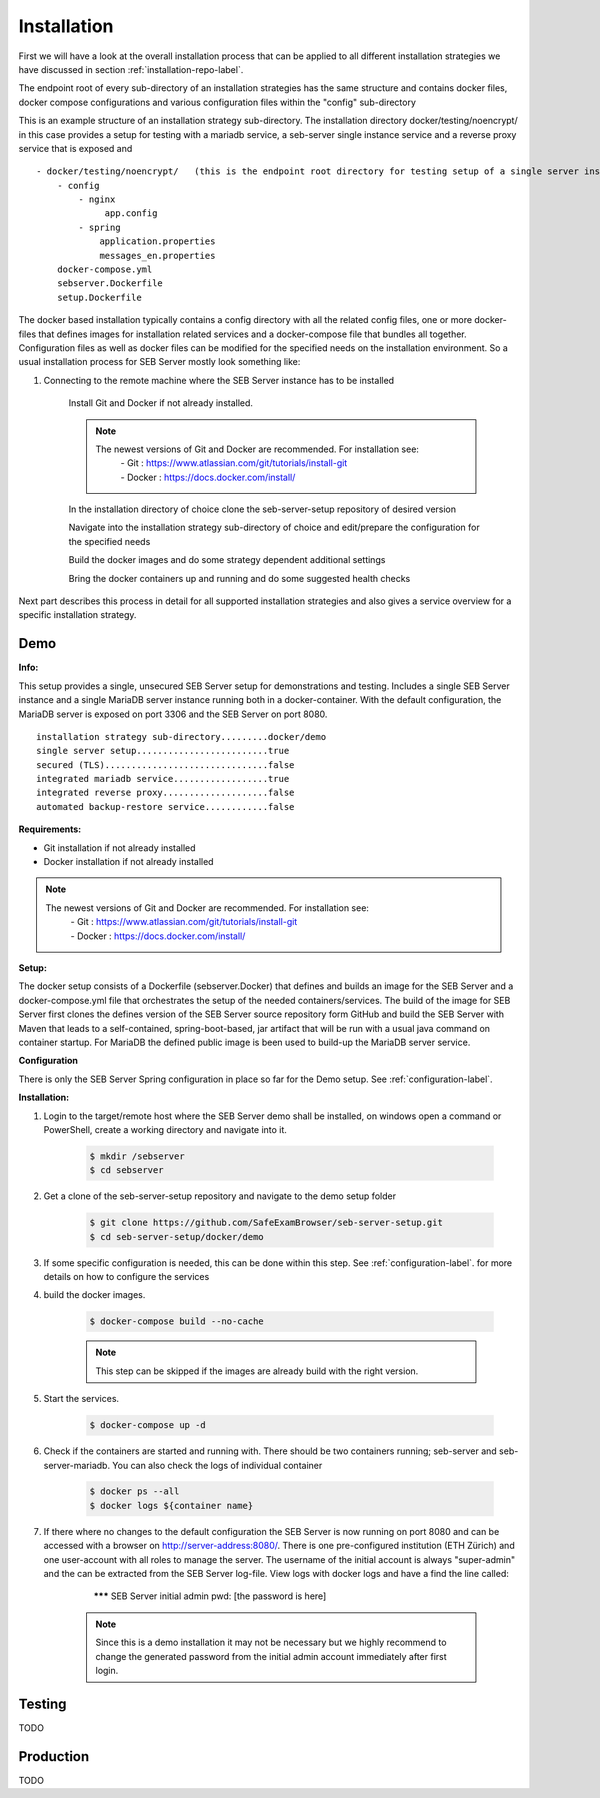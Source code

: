 Installation
============

First we will have a look at the overall installation process that can be applied to all different installation strategies we have discussed 
in section :ref:`installation-repo-label`. 

The endpoint root of every sub-directory of an installation strategies has the same structure and contains docker files, docker compose 
configurations and various configuration files within the "config" sub-directory

This is an example structure of an installation strategy sub-directory. The installation directory docker/testing/noencrypt/ in this case 
provides a setup for testing with a mariadb service, a seb-server single instance service and a reverse proxy service that is exposed and

::
    
    - docker/testing/noencrypt/   (this is the endpoint root directory for testing setup of a single server instance with no TLS)
        - config
            - nginx
                 app.config
            - spring
                application.properties
                messages_en.properties
        docker-compose.yml
        sebserver.Dockerfile
        setup.Dockerfile
        
The docker based installation typically contains a config directory with all the related config files, one or more docker-files that
defines images for installation related services and a docker-compose file that bundles all together. Configuration files as well as 
docker files can be modified for the specified needs on the installation environment.
So a usual installation process for SEB Server mostly look something like:

#. Connecting to the remote machine where the SEB Server instance has to be installed 
    
    Install Git and Docker if not already installed.
    
    .. note::
    
        The newest versions of Git and Docker are recommended. For installation see:
            |    - Git : https://www.atlassian.com/git/tutorials/install-git
            |    - Docker : https://docs.docker.com/install/
    
    In the installation directory of choice clone the seb-server-setup repository of desired version
    
    Navigate into the installation strategy sub-directory of choice and edit/prepare the configuration for the specified needs
    
    Build the docker images and do some strategy dependent additional settings
    
    Bring the docker containers up and running and do some suggested health checks

Next part describes this process in detail for all supported installation strategies and also gives a service overview for a
specific installation strategy.


Demo
----

**Info:**

This setup provides a single, unsecured SEB Server setup for demonstrations and testing. Includes a single SEB Server instance and a single MariaDB server instance running both in a docker-container. 
With the default configuration, the MariaDB server is exposed on port 3306 and the SEB Server on port 8080.

::

        installation strategy sub-directory.........docker/demo
        single server setup.........................true
        secured (TLS)...............................false
        integrated mariadb service..................true
        integrated reverse proxy....................false
        automated backup-restore service............false
        


**Requirements:**

- Git installation if not already installed
- Docker installation if not already installed

.. note::

    The newest versions of Git and Docker are recommended. For installation see:
        |    - Git : https://www.atlassian.com/git/tutorials/install-git
        |    - Docker : https://docs.docker.com/install/
    
**Setup:**

The docker setup consists of a Dockerfile (sebserver.Docker) that defines and builds an image for the SEB Server and a docker-compose.yml file that orchestrates the setup of the needed containers/services. 
The build of the image for SEB Server first clones the defines version of the SEB Server source repository form GitHub and build the SEB Server with Maven that leads to a self-contained, spring-boot-based, 
jar artifact that will be run with a usual java command on container startup. For MariaDB the defined public image is been used to build-up the MariaDB server service.

**Configuration**

There is only the SEB Server Spring configuration in place so far for the Demo setup. See :ref:`configuration-label`.


**Installation:**

1. Login to the target/remote host where the SEB Server demo shall be installed, on windows open a command or PowerShell, create a working directory and navigate into it.
    
    .. code-block:: bash
    
        $ mkdir /sebserver
        $ cd sebserver
        
2. Get a clone of the seb-server-setup repository and navigate to the demo setup folder

    .. code-block:: bash
    
        $ git clone https://github.com/SafeExamBrowser/seb-server-setup.git
        $ cd seb-server-setup/docker/demo

3. If some specific configuration is needed, this can be done within this step. See :ref:`configuration-label`. for more details on how to configure the services

4. build the docker images. 

    .. code-block:: bash
    
        $ docker-compose build --no-cache

    .. note::
    
        This step can be skipped if the images are already build with the right version.

5. Start the services. 

    .. code-block:: bash
    
        $ docker-compose up -d
        
6. Check if the containers are started and running with. There should be two containers running; seb-server and seb-server-mariadb. You can also check the logs of individual container

    .. code-block:: bash
    
        $ docker ps --all
        $ docker logs ${container name}
        
7. If there where no changes to the default configuration the SEB Server is now running on port 8080 and can be accessed with a browser on http://server-address:8080/. There is one pre-configured institution (ETH Zürich) and one user-account with all roles to manage the server. The username of the initial account is always "super-admin" and the can be extracted from the SEB Server log-file. View logs with docker logs and have a find the line called:

        ******* SEB Server initial admin pwd: [the password is here]
    
    .. note::
    
        Since this is a demo installation it may not be necessary but we highly recommend to change the generated password from the initial admin account immediately after first login. 
    


Testing
-------

TODO

Production
----------

TODO

